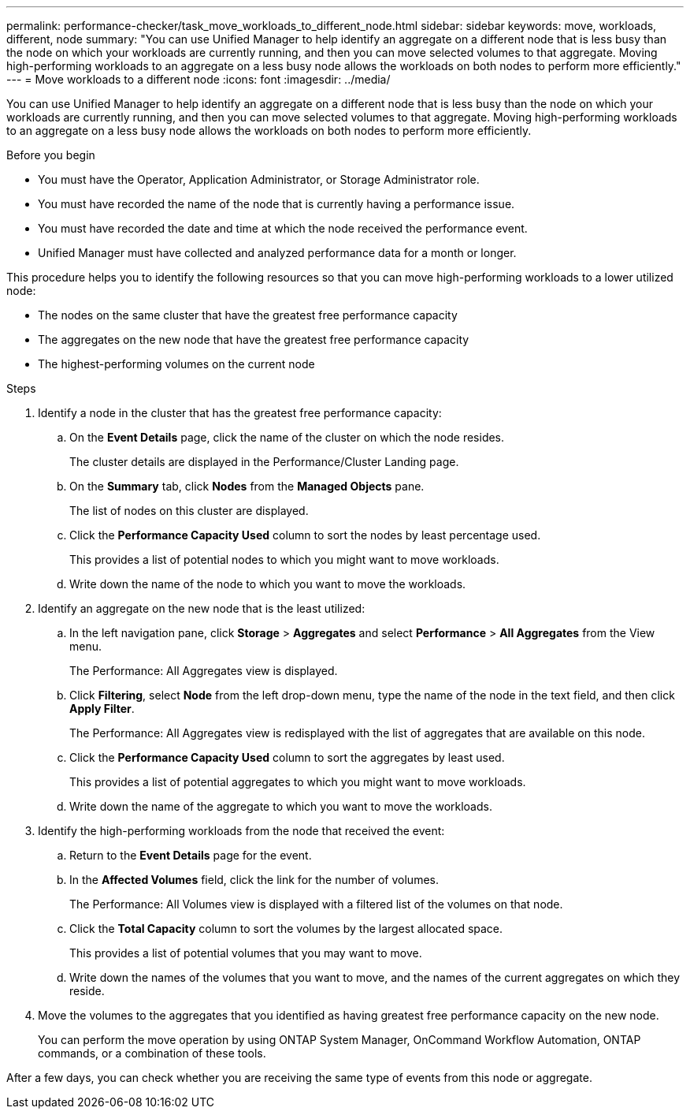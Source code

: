 ---
permalink: performance-checker/task_move_workloads_to_different_node.html
sidebar: sidebar
keywords: move, workloads, different, node
summary: "You can use Unified Manager to help identify an aggregate on a different node that is less busy than the node on which your workloads are currently running, and then you can move selected volumes to that aggregate. Moving high-performing workloads to an aggregate on a less busy node allows the workloads on both nodes to perform more efficiently."
---
= Move workloads to a different node
:icons: font
:imagesdir: ../media/

[.lead]
You can use Unified Manager to help identify an aggregate on a different node that is less busy than the node on which your workloads are currently running, and then you can move selected volumes to that aggregate. Moving high-performing workloads to an aggregate on a less busy node allows the workloads on both nodes to perform more efficiently.

.Before you begin

* You must have the Operator, Application Administrator, or Storage Administrator role.
* You must have recorded the name of the node that is currently having a performance issue.
* You must have recorded the date and time at which the node received the performance event.
* Unified Manager must have collected and analyzed performance data for a month or longer.

This procedure helps you to identify the following resources so that you can move high-performing workloads to a lower utilized node:

* The nodes on the same cluster that have the greatest free performance capacity
* The aggregates on the new node that have the greatest free performance capacity
* The highest-performing volumes on the current node

.Steps
. Identify a node in the cluster that has the greatest free performance capacity:
 .. On the *Event Details* page, click the name of the cluster on which the node resides.
+
The cluster details are displayed in the Performance/Cluster Landing page.

 .. On the *Summary* tab, click *Nodes* from the *Managed Objects* pane.
+
The list of nodes on this cluster are displayed.

 .. Click the *Performance Capacity Used* column to sort the nodes by least percentage used.
+
This provides a list of potential nodes to which you might want to move workloads.

 .. Write down the name of the node to which you want to move the workloads.
. Identify an aggregate on the new node that is the least utilized:
 .. In the left navigation pane, click *Storage* > *Aggregates* and select *Performance* > *All Aggregates* from the View menu.
+
The Performance: All Aggregates view is displayed.

 .. Click *Filtering*, select *Node* from the left drop-down menu, type the name of the node in the text field, and then click *Apply Filter*.
+
The Performance: All Aggregates view is redisplayed with the list of aggregates that are available on this node.

 .. Click the *Performance Capacity Used* column to sort the aggregates by least used.
+
This provides a list of potential aggregates to which you might want to move workloads.

 .. Write down the name of the aggregate to which you want to move the workloads.
. Identify the high-performing workloads from the node that received the event:
 .. Return to the *Event Details* page for the event.
 .. In the *Affected Volumes* field, click the link for the number of volumes.
+
The Performance: All Volumes view is displayed with a filtered list of the volumes on that node.

 .. Click the *Total Capacity* column to sort the volumes by the largest allocated space.
+
This provides a list of potential volumes that you may want to move.

 .. Write down the names of the volumes that you want to move, and the names of the current aggregates on which they reside.
. Move the volumes to the aggregates that you identified as having greatest free performance capacity on the new node.
+
You can perform the move operation by using ONTAP System Manager, OnCommand Workflow Automation, ONTAP commands, or a combination of these tools.

After a few days, you can check whether you are receiving the same type of events from this node or aggregate.
// 2025-6-11, OTHERDOC-133